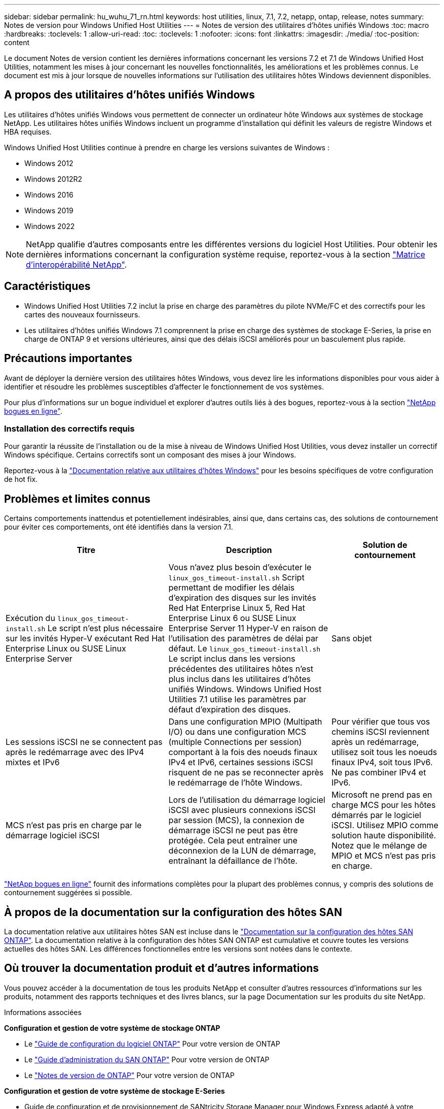 ---
sidebar: sidebar 
permalink: hu_wuhu_71_rn.html 
keywords: host utilities, linux, 7.1, 7.2, netapp, ontap, release, notes 
summary: Notes de version pour Windows Unified Host Utilities 
---
= Notes de version des utilitaires d'hôtes unifiés Windows
:toc: macro
:hardbreaks:
:toclevels: 1
:allow-uri-read: 
:toc: 
:toclevels: 1
:nofooter: 
:icons: font
:linkattrs: 
:imagesdir: ./media/
:toc-position: content


[role="lead"]
Le document Notes de version contient les dernières informations concernant les versions 7.2 et 7.1 de Windows Unified Host Utilities, notamment les mises à jour concernant les nouvelles fonctionnalités, les améliorations et les problèmes connus. Le document est mis à jour lorsque de nouvelles informations sur l'utilisation des utilitaires hôtes Windows deviennent disponibles.



== A propos des utilitaires d'hôtes unifiés Windows

Les utilitaires d'hôtes unifiés Windows vous permettent de connecter un ordinateur hôte Windows aux systèmes de stockage NetApp. Les utilitaires hôtes unifiés Windows incluent un programme d'installation qui définit les valeurs de registre Windows et HBA requises.

Windows Unified Host Utilities continue à prendre en charge les versions suivantes de Windows :

* Windows 2012
* Windows 2012R2
* Windows 2016
* Windows 2019
* Windows 2022



NOTE: NetApp qualifie d'autres composants entre les différentes versions du logiciel Host Utilities. Pour obtenir les dernières informations concernant la configuration système requise, reportez-vous à la section link:https://mysupport.netapp.com/matrix/imt.jsp?components=65623;64703;&solution=1&isHWU&src=IMT["Matrice d'interopérabilité NetApp"^].



== Caractéristiques

* Windows Unified Host Utilities 7.2 inclut la prise en charge des paramètres du pilote NVMe/FC et des correctifs pour les cartes des nouveaux fournisseurs.
* Les utilitaires d'hôtes unifiés Windows 7.1 comprennent la prise en charge des systèmes de stockage E-Series, la prise en charge de ONTAP 9 et versions ultérieures, ainsi que des délais iSCSI améliorés pour un basculement plus rapide.




== Précautions importantes

Avant de déployer la dernière version des utilitaires hôtes Windows, vous devez lire les informations disponibles pour vous aider à identifier et résoudre les problèmes susceptibles d'affecter le fonctionnement de vos systèmes.

Pour plus d'informations sur un bogue individuel et explorer d'autres outils liés à des bogues, reportez-vous à la section link:https://mysupport.netapp.com/site/bugs-online/product["NetApp bogues en ligne"^].



=== Installation des correctifs requis

Pour garantir la réussite de l'installation ou de la mise à niveau de Windows Unified Host Utilities, vous devez installer un correctif Windows spécifique. Certains correctifs sont un composant des mises à jour Windows.

Reportez-vous à la link:hu_wuhu_72.html["Documentation relative aux utilitaires d'hôtes Windows"] pour les besoins spécifiques de votre configuration de hot fix.



== Problèmes et limites connus

Certains comportements inattendus et potentiellement indésirables, ainsi que, dans certains cas, des solutions de contournement pour éviter ces comportements, ont été identifiés dans la version 7.1.

[cols="30, 30, 20"]
|===
| Titre | Description | Solution de contournement 


| Exécution du `linux_gos_timeout-install.sh` Le script n'est plus nécessaire sur les invités Hyper-V exécutant Red Hat Enterprise Linux ou SUSE Linux Enterprise Server | Vous n'avez plus besoin d'exécuter le `linux_gos_timeout-install.sh` Script permettant de modifier les délais d'expiration des disques sur les invités Red Hat Enterprise Linux 5, Red Hat Enterprise Linux 6 ou SUSE Linux Enterprise Server 11 Hyper-V en raison de l'utilisation des paramètres de délai par défaut. Le `linux_gos_timeout-install.sh` Le script inclus dans les versions précédentes des utilitaires hôtes n'est plus inclus dans les utilitaires d'hôtes unifiés Windows. Windows Unified Host Utilities 7.1 utilise les paramètres par défaut d'expiration des disques. | Sans objet 


| Les sessions iSCSI ne se connectent pas après le redémarrage avec des IPv4 mixtes et IPv6 | Dans une configuration MPIO (Multipath I/O) ou dans une configuration MCS (multiple Connections per session) comportant à la fois des noeuds finaux IPv4 et IPv6, certaines sessions iSCSI risquent de ne pas se reconnecter après le redémarrage de l'hôte Windows. | Pour vérifier que tous vos chemins iSCSI reviennent après un redémarrage, utilisez soit tous les noeuds finaux IPv4, soit tous IPv6. Ne pas combiner IPv4 et IPv6. 


| MCS n'est pas pris en charge par le démarrage logiciel iSCSI | Lors de l'utilisation du démarrage logiciel iSCSI avec plusieurs connexions iSCSI par session (MCS), la connexion de démarrage iSCSI ne peut pas être protégée. Cela peut entraîner une déconnexion de la LUN de démarrage, entraînant la défaillance de l'hôte. | Microsoft ne prend pas en charge MCS pour les hôtes démarrés par le logiciel iSCSI. Utilisez MPIO comme solution haute disponibilité. Notez que le mélange de MPIO et MCS n'est pas pris en charge. 
|===
link:https://mysupport.netapp.com/site/bugs-online/product["NetApp bogues en ligne"^] fournit des informations complètes pour la plupart des problèmes connus, y compris des solutions de contournement suggérées si possible.



== À propos de la documentation sur la configuration des hôtes SAN

La documentation relative aux utilitaires hôtes SAN est incluse dans le link:https://docs.netapp.com/us-en/ontap-sanhost/index.html["Documentation sur la configuration des hôtes SAN ONTAP"]. La documentation relative à la configuration des hôtes SAN ONTAP est cumulative et couvre toutes les versions actuelles des hôtes SAN. Les différences fonctionnelles entre les versions sont notées dans le contexte.



== Où trouver la documentation produit et d'autres informations

Vous pouvez accéder à la documentation de tous les produits NetApp et consulter d'autres ressources d'informations sur les produits, notamment des rapports techniques et des livres blancs, sur la page Documentation sur les produits du site NetApp.

.Informations associées
*Configuration et gestion de votre système de stockage ONTAP*

* Le link:https://docs.netapp.com/us-en/ontap/setup-upgrade/index.html["Guide de configuration du logiciel ONTAP"^] Pour votre version de ONTAP
* Le link:https://docs.netapp.com/us-en/ontap/san-management/index.html["Guide d'administration du SAN ONTAP"^] Pour votre version de ONTAP
* Le link:https://library.netapp.com/ecm/ecm_download_file/ECMLP2492508["Notes de version de ONTAP"^] Pour votre version de ONTAP


*Configuration et gestion de votre système de stockage E-Series*

* Guide de configuration et de provisionnement de SANtricity Storage Manager pour Windows Express adapté à votre protocole
* Guide de configuration et de provisionnement de SANtricity Storage Manager pour votre système d'exploitation, votre protocole et votre version de SANtricity.
* Référence d'installation du logiciel SANtricity Storage Manager spécifique pour votre version de SANtricity.
* Guide du pilote multivoie du gestionnaire de stockage SANtricity spécifique à votre version de SANtricity.
* Notes de mise à jour de SANtricity Storage Manager pour votre version de SANtricity.


Voir la link:https://docs.netapp.com/us-en/e-series-family/["Documentation E-Series"^] Pour accéder à la documentation relative à SANtricity.
